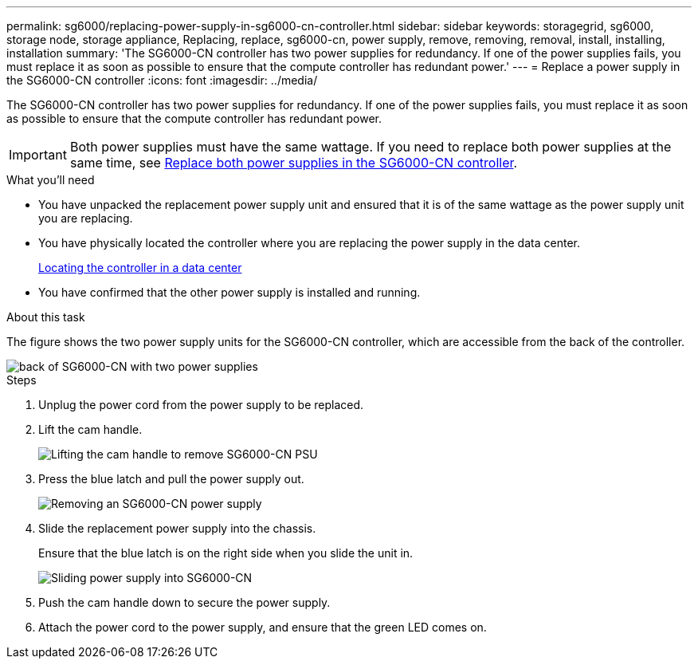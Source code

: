 ---
permalink: sg6000/replacing-power-supply-in-sg6000-cn-controller.html
sidebar: sidebar
keywords: storagegrid, sg6000, storage node, storage appliance, Replacing, replace, sg6000-cn, power supply, remove, removing, removal, install, installing, installation 
summary: 'The SG6000-CN controller has two power supplies for redundancy. If one of the power supplies fails, you must replace it as soon as possible to ensure that the compute controller has redundant power.'
---
= Replace a power supply in the SG6000-CN controller
:icons: font
:imagesdir: ../media/

[.lead]
The SG6000-CN controller has two power supplies for redundancy. If one of the power supplies fails, you must replace it as soon as possible to ensure that the compute controller has redundant power.

IMPORTANT: Both power supplies must have the same wattage. If you need to replace both power supplies at the same time, see xref:replacing-both-power-supplies-in-sg6000-cn-controller.adoc[Replace both power supplies in the SG6000-CN controller].

.What you'll need

* You have unpacked the replacement power supply unit and ensured that it is of the same wattage as the power supply unit you are replacing. 
* You have physically located the controller where you are replacing the power supply in the data center.
+
xref:locating-controller-in-data-center.adoc[Locating the controller in a data center]

* You have confirmed that the other power supply is installed and running.

.About this task

The figure shows the two power supply units for the SG6000-CN controller, which are accessible from the back of the controller.

image::../media/sg6000_cn_power_supplies.gif[back of SG6000-CN with two power supplies]

.Steps

. Unplug the power cord from the power supply to be replaced.
. Lift the cam handle.
+
image::../media/sg6000_cn_lift_cam_handle_psu.gif[Lifting the cam handle to remove SG6000-CN PSU]

. Press the blue latch and pull the power supply out.
+
image::../media/sg6000_cn_remove_power_supply.gif[Removing an SG6000-CN power supply]

. Slide the replacement power supply into the chassis.

+
Ensure that the blue latch is on the right side when you slide the unit in.
+
image::../media/sg6000_cn_insert_power_supply.gif[Sliding power supply into SG6000-CN]

. Push the cam handle down to secure the power supply.
. Attach the power cord to the power supply, and ensure that the green LED comes on.
